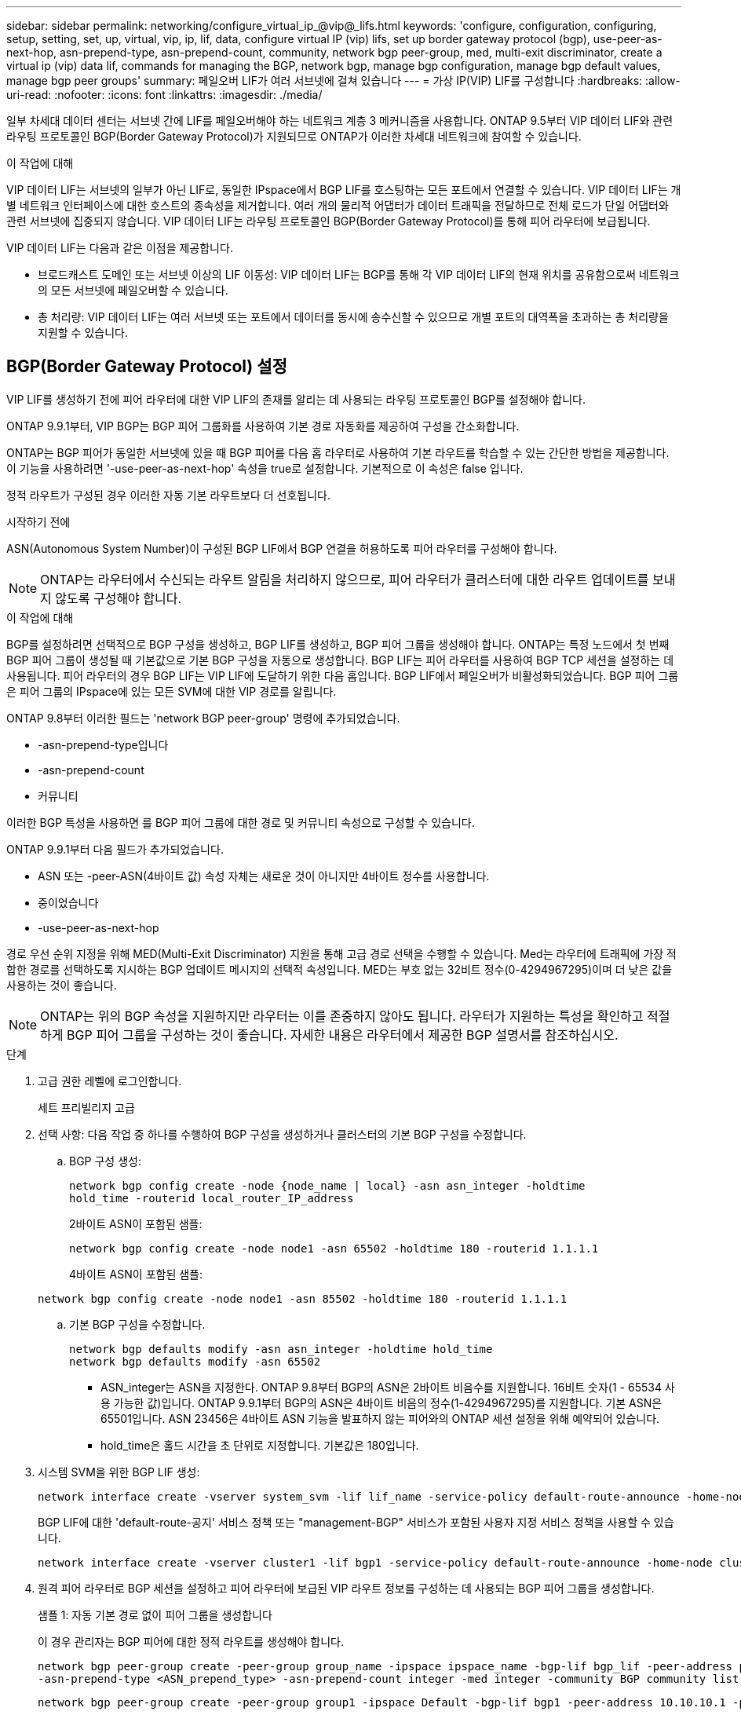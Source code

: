 ---
sidebar: sidebar 
permalink: networking/configure_virtual_ip_@vip@_lifs.html 
keywords: 'configure, configuration, configuring, setup, setting, set, up, virtual, vip, ip, lif, data, configure virtual IP (vip) lifs, set up border gateway protocol (bgp), use-peer-as-next-hop, asn-prepend-type, asn-prepend-count, community, network bgp peer-group, med, multi-exit discriminator, create a virtual ip (vip) data lif, commands for managing the BGP, network bgp, manage bgp configuration, manage bgp default values, manage bgp peer groups' 
summary: 페일오버 LIF가 여러 서브넷에 걸쳐 있습니다 
---
= 가상 IP(VIP) LIF를 구성합니다
:hardbreaks:
:allow-uri-read: 
:nofooter: 
:icons: font
:linkattrs: 
:imagesdir: ./media/


[role="lead"]
일부 차세대 데이터 센터는 서브넷 간에 LIF를 페일오버해야 하는 네트워크 계층 3 메커니즘을 사용합니다. ONTAP 9.5부터 VIP 데이터 LIF와 관련 라우팅 프로토콜인 BGP(Border Gateway Protocol)가 지원되므로 ONTAP가 이러한 차세대 네트워크에 참여할 수 있습니다.

.이 작업에 대해
VIP 데이터 LIF는 서브넷의 일부가 아닌 LIF로, 동일한 IPspace에서 BGP LIF를 호스팅하는 모든 포트에서 연결할 수 있습니다. VIP 데이터 LIF는 개별 네트워크 인터페이스에 대한 호스트의 종속성을 제거합니다. 여러 개의 물리적 어댑터가 데이터 트래픽을 전달하므로 전체 로드가 단일 어댑터와 관련 서브넷에 집중되지 않습니다. VIP 데이터 LIF는 라우팅 프로토콜인 BGP(Border Gateway Protocol)를 통해 피어 라우터에 보급됩니다.

VIP 데이터 LIF는 다음과 같은 이점을 제공합니다.

* 브로드캐스트 도메인 또는 서브넷 이상의 LIF 이동성: VIP 데이터 LIF는 BGP를 통해 각 VIP 데이터 LIF의 현재 위치를 공유함으로써 네트워크의 모든 서브넷에 페일오버할 수 있습니다.
* 총 처리량: VIP 데이터 LIF는 여러 서브넷 또는 포트에서 데이터를 동시에 송수신할 수 있으므로 개별 포트의 대역폭을 초과하는 총 처리량을 지원할 수 있습니다.




== BGP(Border Gateway Protocol) 설정

VIP LIF를 생성하기 전에 피어 라우터에 대한 VIP LIF의 존재를 알리는 데 사용되는 라우팅 프로토콜인 BGP를 설정해야 합니다.

ONTAP 9.9.1부터, VIP BGP는 BGP 피어 그룹화를 사용하여 기본 경로 자동화를 제공하여 구성을 간소화합니다.

ONTAP는 BGP 피어가 동일한 서브넷에 있을 때 BGP 피어를 다음 홉 라우터로 사용하여 기본 라우트를 학습할 수 있는 간단한 방법을 제공합니다. 이 기능을 사용하려면 '-use-peer-as-next-hop' 속성을 true로 설정합니다. 기본적으로 이 속성은 false 입니다.

정적 라우트가 구성된 경우 이러한 자동 기본 라우트보다 더 선호됩니다.

.시작하기 전에
ASN(Autonomous System Number)이 구성된 BGP LIF에서 BGP 연결을 허용하도록 피어 라우터를 구성해야 합니다.


NOTE: ONTAP는 라우터에서 수신되는 라우트 알림을 처리하지 않으므로, 피어 라우터가 클러스터에 대한 라우트 업데이트를 보내지 않도록 구성해야 합니다.

.이 작업에 대해
BGP를 설정하려면 선택적으로 BGP 구성을 생성하고, BGP LIF를 생성하고, BGP 피어 그룹을 생성해야 합니다. ONTAP는 특정 노드에서 첫 번째 BGP 피어 그룹이 생성될 때 기본값으로 기본 BGP 구성을 자동으로 생성합니다. BGP LIF는 피어 라우터를 사용하여 BGP TCP 세션을 설정하는 데 사용됩니다. 피어 라우터의 경우 BGP LIF는 VIP LIF에 도달하기 위한 다음 홉입니다. BGP LIF에서 페일오버가 비활성화되었습니다. BGP 피어 그룹은 피어 그룹의 IPspace에 있는 모든 SVM에 대한 VIP 경로를 알립니다.

ONTAP 9.8부터 이러한 필드는 'network BGP peer-group' 명령에 추가되었습니다.

* -asn-prepend-type입니다
* -asn-prepend-count
* 커뮤니티


이러한 BGP 특성을 사용하면 를 BGP 피어 그룹에 대한 경로 및 커뮤니티 속성으로 구성할 수 있습니다.

ONTAP 9.9.1부터 다음 필드가 추가되었습니다.

* ASN 또는 -peer-ASN(4바이트 값) 속성 자체는 새로운 것이 아니지만 4바이트 정수를 사용합니다.
* 중이었습니다
* -use-peer-as-next-hop


경로 우선 순위 지정을 위해 MED(Multi-Exit Discriminator) 지원을 통해 고급 경로 선택을 수행할 수 있습니다. Med는 라우터에 트래픽에 가장 적합한 경로를 선택하도록 지시하는 BGP 업데이트 메시지의 선택적 속성입니다. MED는 부호 없는 32비트 정수(0-4294967295)이며 더 낮은 값을 사용하는 것이 좋습니다.


NOTE: ONTAP는 위의 BGP 속성을 지원하지만 라우터는 이를 존중하지 않아도 됩니다. 라우터가 지원하는 특성을 확인하고 적절하게 BGP 피어 그룹을 구성하는 것이 좋습니다. 자세한 내용은 라우터에서 제공한 BGP 설명서를 참조하십시오.

.단계
. 고급 권한 레벨에 로그인합니다.
+
세트 프리빌리지 고급

. 선택 사항: 다음 작업 중 하나를 수행하여 BGP 구성을 생성하거나 클러스터의 기본 BGP 구성을 수정합니다.
+
.. BGP 구성 생성:
+
....
network bgp config create -node {node_name | local} -asn asn_integer -holdtime
hold_time -routerid local_router_IP_address
....
+
2바이트 ASN이 포함된 샘플:

+
....
network bgp config create -node node1 -asn 65502 -holdtime 180 -routerid 1.1.1.1
....
+
4바이트 ASN이 포함된 샘플:

+
....
network bgp config create -node node1 -asn 85502 -holdtime 180 -routerid 1.1.1.1
....
.. 기본 BGP 구성을 수정합니다.
+
....
network bgp defaults modify -asn asn_integer -holdtime hold_time
network bgp defaults modify -asn 65502
....
+
*** ASN_integer는 ASN을 지정한다. ONTAP 9.8부터 BGP의 ASN은 2바이트 비음수를 지원합니다. 16비트 숫자(1 - 65534 사용 가능한 값)입니다. ONTAP 9.9.1부터 BGP의 ASN은 4바이트 비음의 정수(1-4294967295)를 지원합니다. 기본 ASN은 65501입니다. ASN 23456은 4바이트 ASN 기능을 발표하지 않는 피어와의 ONTAP 세션 설정을 위해 예약되어 있습니다.
*** hold_time은 홀드 시간을 초 단위로 지정합니다. 기본값은 180입니다.




. 시스템 SVM을 위한 BGP LIF 생성:
+
....
network interface create -vserver system_svm -lif lif_name -service-policy default-route-announce -home-node home_node -home-port home_port -address ip_address -netmask netmask
....
+
BGP LIF에 대한 'default-route-공지' 서비스 정책 또는 "management-BGP" 서비스가 포함된 사용자 지정 서비스 정책을 사용할 수 있습니다.

+
....
network interface create -vserver cluster1 -lif bgp1 -service-policy default-route-announce -home-node cluster1-01 -home-port e0c -address 10.10.10.100 -netmask 255.255.255.0
....
. 원격 피어 라우터로 BGP 세션을 설정하고 피어 라우터에 보급된 VIP 라우트 정보를 구성하는 데 사용되는 BGP 피어 그룹을 생성합니다.
+
샘플 1: 자동 기본 경로 없이 피어 그룹을 생성합니다

+
이 경우 관리자는 BGP 피어에 대한 정적 라우트를 생성해야 합니다.

+
....
network bgp peer-group create -peer-group group_name -ipspace ipspace_name -bgp-lif bgp_lif -peer-address peer-router_ip_address -peer-asn 65502 -route-preference integer
-asn-prepend-type <ASN_prepend_type> -asn-prepend-count integer -med integer -community BGP community list <0-65535>:<0-65535>
....
+
....
network bgp peer-group create -peer-group group1 -ipspace Default -bgp-lif bgp1 -peer-address 10.10.10.1 -peer-asn 65502 -route-preference 100 -asn-prepend-type local-asn -asn-prepend-count 2 -med 100 -community 9000:900,8000:800
....
+
샘플 2: 자동 기본 라우트가 있는 피어 그룹을 생성합니다

+
....
network bgp peer-group create -peer-group group_name -ipspace ipspace_name -bgp-lif bgp_lif -peer-address peer-router_ip_address -peer-asn 65502 -use-peer-as-next-hop true -route-preference integer -asn-prepend-type <ASN_prepend_type> -asn-prepend-count integer -med integer -community BGP community list <0-65535>:<0-65535>
....
+
....
network bgp peer-group create -peer-group group1 -ipspace Default -bgp-lif bgp1 -peer-address 10.10.10.1 -peer-asn 65502 -use-peer-as-next-hop true -route-preference 100 -asn-prepend-type local-asn -asn-prepend-count 2 -med 100 -community 9000:900,8000:800
....




== 가상 IP(VIP) 데이터 LIF를 생성합니다

VIP 데이터 LIF는 라우팅 프로토콜인 BGP(Border Gateway Protocol)를 통해 피어 라우터에 보급됩니다.

.시작하기 전에
* BGP 피어 그룹을 설정하고 LIF를 생성할 SVM을 위한 BGP 세션을 활성화해야 합니다.
* BGP LIF 서브넷의 BGP 라우터 또는 다른 라우터에 대한 정적 경로는 SVM의 나가는 VIP 트래픽을 위해 생성해야 합니다.
* 나가는 VIP 트래픽이 사용 가능한 모든 경로를 활용할 수 있도록 다중 경로 라우팅을 켜야 합니다.
+
다중 경로 라우팅이 활성화되지 않은 경우 나가는 모든 VIP 트래픽은 단일 인터페이스에서 이동합니다.



.단계
. VIP 데이터 LIF 생성:
+
....
network interface create -vserver svm_name -lif lif_name -role data -data-protocol
{nfs|cifs|iscsi|fcache|none|fc-nvme} -home-node home_node -address ip_address -is-vip true
....
+
네트워크 인터페이스 생성 명령으로 홈 포트를 지정하지 않으면 VIP 포트가 자동으로 선택됩니다.

+
기본적으로 VIP 데이터 LIF는 각 IPspace에 대해 'VIP'라는 시스템 생성 브로드캐스트 도메인에 속해 있습니다. VIP 브로드캐스트 도메인은 수정할 수 없습니다.

+
VIP 데이터 LIF는 IPspace의 BGP LIF를 호스팅하는 모든 포트에서 동시에 연결할 수 있습니다. 로컬 노드에서 VIP의 SVM을 위한 활성 BGP 세션이 없는 경우, VIP 데이터 LIF는 해당 SVM을 위해 BGP 세션이 설정된 노드에서 다음 VIP 포트로 페일오버됩니다.

. BGP 세션이 VIP 데이터 LIF의 SVM에 대한 UP 상태인지 확인합니다.
+
....
network bgp vserver-status show

Node        Vserver  bgp status
	    ----------  -------- ---------
	    node1       vs1      up
....
+
노드의 SVM에 대해 BGP 상태가 'down'이면 VIP 데이터 LIF가 SVM에 대해 BGP 상태가 가동 중인 다른 노드로 페일오버됩니다. 모든 노드에서 BGP 상태가 '소유'인 경우 VIP 데이터 LIF는 어느 곳에서나 호스팅할 수 없으며 LIF 상태가 '다운'입니다.





== BGP 관리를 위한 명령입니다

ONTAP 9.5부터 ONTAP에서 BGP 세션을 관리하기 위해 'network BGP' 명령어를 사용한다.



=== BGP 구성 관리

|===


| 원하는 작업 | 이 명령 사용... 


| BGP 구성을 생성합니다 | Network BGP config create.(네트워크 BGP 구성 생성 


| BGP 구성을 수정합니다 | 네트워크 BGP 구성 수정 


| BGP 구성을 삭제합니다 | 네트워크 BGP 구성 삭제 


| BGP 구성을 표시합니다 | Network BGP config show를 참조하십시오 


| VIP LIF의 SVM에 대한 BGP 상태를 표시합니다 | Network BGP vserver-status show 
|===


=== BGP 기본값을 관리합니다

|===


| 원하는 작업 | 이 명령 사용... 


| BGP 기본값을 수정합니다 | 네트워크 BGP 기본값을 수정합니다 


| BGP 기본값을 표시합니다 | 네트워크 BGP 기본값이 표시됩니다 
|===


=== BGP 피어 그룹을 관리합니다

|===


| 원하는 작업 | 이 명령 사용... 


| BGP 피어 그룹을 생성합니다 | Network BGP peer-group create 


| BGP 피어 그룹을 수정합니다 | Network BGP peer-group modify를 참조하십시오 


| BGP 피어 그룹을 삭제합니다 | Network BGP peer-group delete.(네트워크 BGP 피어 그룹 삭제 


| BGP 피어 그룹 정보를 표시합니다 | Network BGP peer-group show를 참조하십시오 


| BGP 피어 그룹의 이름을 바꿉니다 | Network BGP peer-group rename.(네트워크 BGP 피어 그룹 이름 
|===
.관련 정보
link:http://docs.netapp.com/us-en/ontap-cli["ONTAP 9 명령 참조"^]
